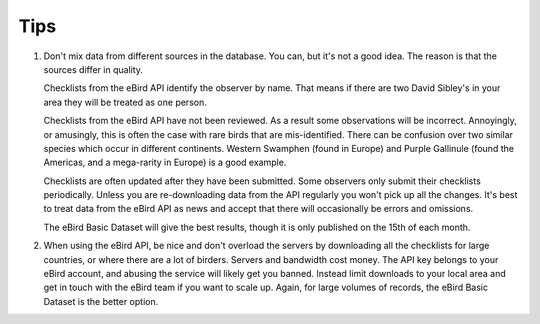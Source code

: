 ====
Tips
====

1. Don't mix data from different sources in the database. You can, but it's not
   a good idea. The reason is that the sources differ in quality.

   Checklists from the eBird API identify the observer by name. That means
   if there are two David Sibley's in your area they will be treated as one
   person.

   Checklists from the eBird API have not been reviewed. As a result some
   observations will be incorrect. Annoyingly, or amusingly, this is often
   the case with rare birds that are mis-identified. There can be confusion
   over two similar species which occur in different continents. Western
   Swamphen (found in Europe) and Purple Gallinule (found the Americas, and
   a mega-rarity in Europe) is a good example.

   Checklists are often updated after they have been submitted. Some observers
   only submit their checklists periodically. Unless you are re-downloading data
   from the API regularly you won't pick up all the changes. It's best to treat
   data from the eBird API as news and accept that there will occasionally be
   errors and omissions.

   The eBird Basic Dataset will give the best results, though it is only published
   on the 15th of each month.

2. When using the eBird API, be nice and don't overload the servers by downloading
   all the checklists for large countries, or where there are a lot of birders.
   Servers and bandwidth cost money. The API key belongs to your eBird account, and
   abusing the service will likely get you banned. Instead limit downloads to your
   local area and get in touch with the eBird team if you want to scale up. Again,
   for large volumes of records, the eBird Basic Dataset is the better option.
